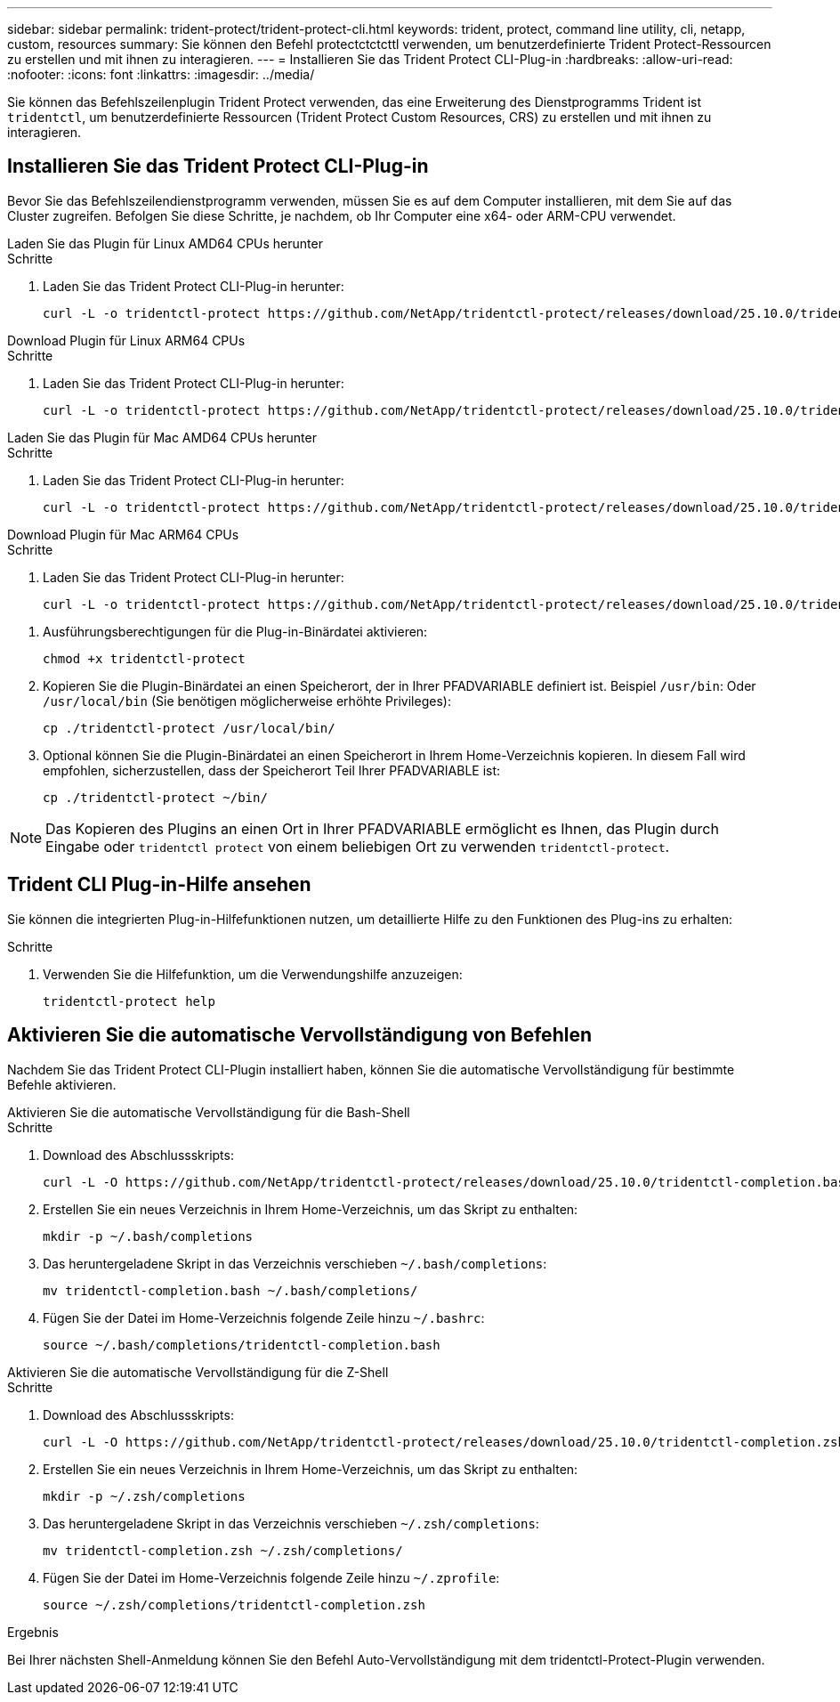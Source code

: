 ---
sidebar: sidebar 
permalink: trident-protect/trident-protect-cli.html 
keywords: trident, protect, command line utility, cli, netapp, custom, resources 
summary: Sie können den Befehl protectctctcttl verwenden, um benutzerdefinierte Trident Protect-Ressourcen zu erstellen und mit ihnen zu interagieren. 
---
= Installieren Sie das Trident Protect CLI-Plug-in
:hardbreaks:
:allow-uri-read: 
:nofooter: 
:icons: font
:linkattrs: 
:imagesdir: ../media/


[role="lead"]
Sie können das Befehlszeilenplugin Trident Protect verwenden, das eine Erweiterung des Dienstprogramms Trident ist `tridentctl`, um benutzerdefinierte Ressourcen (Trident Protect Custom Resources, CRS) zu erstellen und mit ihnen zu interagieren.



== Installieren Sie das Trident Protect CLI-Plug-in

Bevor Sie das Befehlszeilendienstprogramm verwenden, müssen Sie es auf dem Computer installieren, mit dem Sie auf das Cluster zugreifen. Befolgen Sie diese Schritte, je nachdem, ob Ihr Computer eine x64- oder ARM-CPU verwendet.

[role="tabbed-block"]
====
.Laden Sie das Plugin für Linux AMD64 CPUs herunter
--
.Schritte
. Laden Sie das Trident Protect CLI-Plug-in herunter:
+
[source, console]
----
curl -L -o tridentctl-protect https://github.com/NetApp/tridentctl-protect/releases/download/25.10.0/tridentctl-protect-linux-amd64
----


--
.Download Plugin für Linux ARM64 CPUs
--
.Schritte
. Laden Sie das Trident Protect CLI-Plug-in herunter:
+
[source, console]
----
curl -L -o tridentctl-protect https://github.com/NetApp/tridentctl-protect/releases/download/25.10.0/tridentctl-protect-linux-arm64
----


--
.Laden Sie das Plugin für Mac AMD64 CPUs herunter
--
.Schritte
. Laden Sie das Trident Protect CLI-Plug-in herunter:
+
[source, console]
----
curl -L -o tridentctl-protect https://github.com/NetApp/tridentctl-protect/releases/download/25.10.0/tridentctl-protect-macos-amd64
----


--
.Download Plugin für Mac ARM64 CPUs
--
.Schritte
. Laden Sie das Trident Protect CLI-Plug-in herunter:
+
[source, console]
----
curl -L -o tridentctl-protect https://github.com/NetApp/tridentctl-protect/releases/download/25.10.0/tridentctl-protect-macos-arm64
----


--
====
. Ausführungsberechtigungen für die Plug-in-Binärdatei aktivieren:
+
[source, console]
----
chmod +x tridentctl-protect
----
. Kopieren Sie die Plugin-Binärdatei an einen Speicherort, der in Ihrer PFADVARIABLE definiert ist. Beispiel `/usr/bin`: Oder `/usr/local/bin` (Sie benötigen möglicherweise erhöhte Privileges):
+
[source, console]
----
cp ./tridentctl-protect /usr/local/bin/
----
. Optional können Sie die Plugin-Binärdatei an einen Speicherort in Ihrem Home-Verzeichnis kopieren. In diesem Fall wird empfohlen, sicherzustellen, dass der Speicherort Teil Ihrer PFADVARIABLE ist:
+
[source, console]
----
cp ./tridentctl-protect ~/bin/
----



NOTE: Das Kopieren des Plugins an einen Ort in Ihrer PFADVARIABLE ermöglicht es Ihnen, das Plugin durch Eingabe oder `tridentctl protect` von einem beliebigen Ort zu verwenden `tridentctl-protect`.



== Trident CLI Plug-in-Hilfe ansehen

Sie können die integrierten Plug-in-Hilfefunktionen nutzen, um detaillierte Hilfe zu den Funktionen des Plug-ins zu erhalten:

.Schritte
. Verwenden Sie die Hilfefunktion, um die Verwendungshilfe anzuzeigen:
+
[source, console]
----
tridentctl-protect help
----




== Aktivieren Sie die automatische Vervollständigung von Befehlen

Nachdem Sie das Trident Protect CLI-Plugin installiert haben, können Sie die automatische Vervollständigung für bestimmte Befehle aktivieren.

[role="tabbed-block"]
====
.Aktivieren Sie die automatische Vervollständigung für die Bash-Shell
--
.Schritte
. Download des Abschlussskripts:
+
[source, console]
----
curl -L -O https://github.com/NetApp/tridentctl-protect/releases/download/25.10.0/tridentctl-completion.bash
----
. Erstellen Sie ein neues Verzeichnis in Ihrem Home-Verzeichnis, um das Skript zu enthalten:
+
[source, console]
----
mkdir -p ~/.bash/completions
----
. Das heruntergeladene Skript in das Verzeichnis verschieben `~/.bash/completions`:
+
[source, console]
----
mv tridentctl-completion.bash ~/.bash/completions/
----
. Fügen Sie der Datei im Home-Verzeichnis folgende Zeile hinzu `~/.bashrc`:
+
[source, console]
----
source ~/.bash/completions/tridentctl-completion.bash
----


--
.Aktivieren Sie die automatische Vervollständigung für die Z-Shell
--
.Schritte
. Download des Abschlussskripts:
+
[source, console]
----
curl -L -O https://github.com/NetApp/tridentctl-protect/releases/download/25.10.0/tridentctl-completion.zsh
----
. Erstellen Sie ein neues Verzeichnis in Ihrem Home-Verzeichnis, um das Skript zu enthalten:
+
[source, console]
----
mkdir -p ~/.zsh/completions
----
. Das heruntergeladene Skript in das Verzeichnis verschieben `~/.zsh/completions`:
+
[source, console]
----
mv tridentctl-completion.zsh ~/.zsh/completions/
----
. Fügen Sie der Datei im Home-Verzeichnis folgende Zeile hinzu `~/.zprofile`:
+
[source, console]
----
source ~/.zsh/completions/tridentctl-completion.zsh
----


--
====
.Ergebnis
Bei Ihrer nächsten Shell-Anmeldung können Sie den Befehl Auto-Vervollständigung mit dem tridentctl-Protect-Plugin verwenden.
